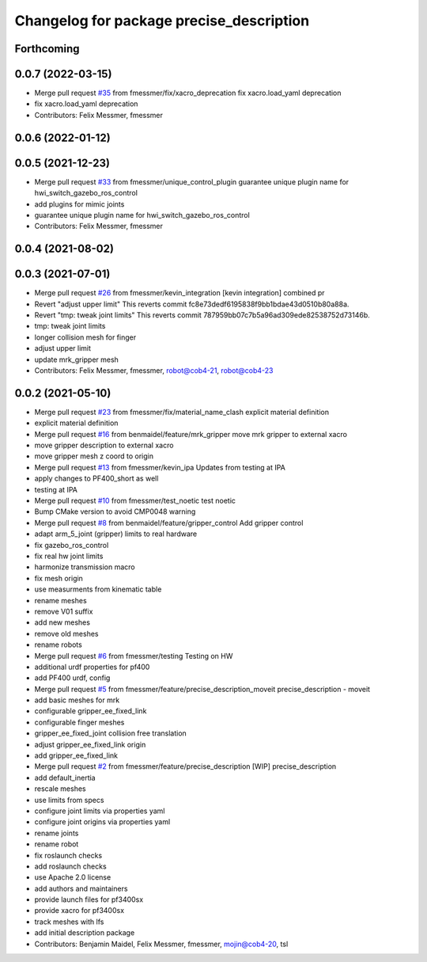 ^^^^^^^^^^^^^^^^^^^^^^^^^^^^^^^^^^^^^^^^^
Changelog for package precise_description
^^^^^^^^^^^^^^^^^^^^^^^^^^^^^^^^^^^^^^^^^

Forthcoming
-----------

0.0.7 (2022-03-15)
------------------
* Merge pull request `#35 <https://github.com/mojin-robotics/precise_ros/issues/35>`_ from fmessmer/fix/xacro_deprecation
  fix xacro.load_yaml deprecation
* fix xacro.load_yaml deprecation
* Contributors: Felix Messmer, fmessmer

0.0.6 (2022-01-12)
------------------

0.0.5 (2021-12-23)
------------------
* Merge pull request `#33 <https://github.com/mojin-robotics/precise_ros/issues/33>`_ from fmessmer/unique_control_plugin
  guarantee unique plugin name for hwi_switch_gazebo_ros_control
* add plugins for mimic joints
* guarantee unique plugin name for hwi_switch_gazebo_ros_control
* Contributors: Felix Messmer, fmessmer

0.0.4 (2021-08-02)
------------------

0.0.3 (2021-07-01)
------------------
* Merge pull request `#26 <https://github.com/mojin-robotics/precise_ros/issues/26>`_ from fmessmer/kevin_integration
  [kevin integration] combined pr
* Revert "adjust upper limit"
  This reverts commit fc8e73dedf6195838f9bb1bdae43d0510b80a88a.
* Revert "tmp: tweak joint limits"
  This reverts commit 787959bb07c7b5a96ad309ede82538752d73146b.
* tmp: tweak joint limits
* longer collision mesh for finger
* adjust upper limit
* update mrk_gripper mesh
* Contributors: Felix Messmer, fmessmer, robot@cob4-21, robot@cob4-23

0.0.2 (2021-05-10)
------------------
* Merge pull request `#23 <https://github.com/mojin-robotics/precise_ros/issues/23>`_ from fmessmer/fix/material_name_clash
  explicit material definition
* explicit material definition
* Merge pull request `#16 <https://github.com/mojin-robotics/precise_ros/issues/16>`_ from benmaidel/feature/mrk_gripper
  move mrk gripper to external xacro
* move gripper description to external xacro
* move gripper mesh z coord to origin
* Merge pull request `#13 <https://github.com/mojin-robotics/precise_ros/issues/13>`_ from fmessmer/kevin_ipa
  Updates from testing at IPA
* apply changes to PF400_short as well
* testing at IPA
* Merge pull request `#10 <https://github.com/mojin-robotics/precise_ros/issues/10>`_ from fmessmer/test_noetic
  test noetic
* Bump CMake version to avoid CMP0048 warning
* Merge pull request `#8 <https://github.com/mojin-robotics/precise_ros/issues/8>`_ from benmaidel/feature/gripper_control
  Add gripper control
* adapt arm_5_joint (gripper) limits to real hardware
* fix gazebo_ros_control
* fix real hw joint limits
* harmonize transmission macro
* fix mesh origin
* use measurments from kinematic table
* rename meshes
* remove V01 suffix
* add new meshes
* remove old meshes
* rename robots
* Merge pull request `#6 <https://github.com/mojin-robotics/precise_ros/issues/6>`_ from fmessmer/testing
  Testing on HW
* additional urdf properties for pf400
* add PF400 urdf, config
* Merge pull request `#5 <https://github.com/mojin-robotics/precise_ros/issues/5>`_ from fmessmer/feature/precise_description_moveit
  precise_description - moveit
* add basic meshes for mrk
* configurable gripper_ee_fixed_link
* configurable finger meshes
* gripper_ee_fixed_joint collision free translation
* adjust gripper_ee_fixed_link origin
* add gripper_ee_fixed_link
* Merge pull request `#2 <https://github.com/mojin-robotics/precise_ros/issues/2>`_ from fmessmer/feature/precise_description
  [WIP] precise_description
* add default_inertia
* rescale meshes
* use limits from specs
* configure joint limits via properties yaml
* configure joint origins via properties yaml
* rename joints
* rename robot
* fix roslaunch checks
* add roslaunch checks
* use Apache 2.0 license
* add authors and maintainers
* provide launch files for pf3400sx
* provide xacro for pf3400sx
* track meshes with lfs
* add initial description package
* Contributors: Benjamin Maidel, Felix Messmer, fmessmer, mojin@cob4-20, tsl
